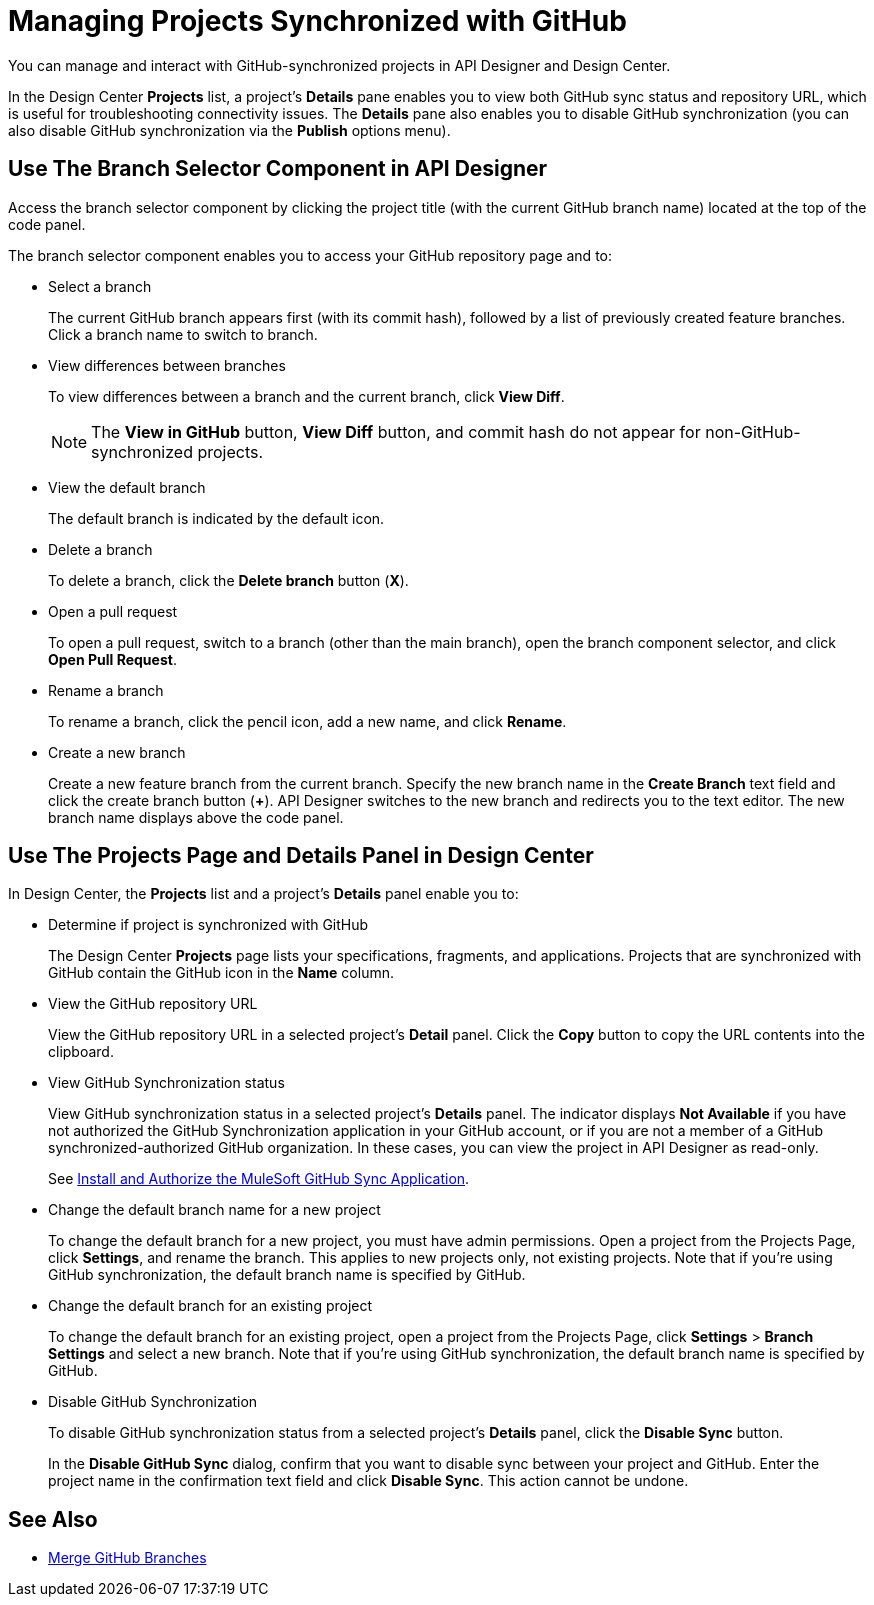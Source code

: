 = Managing Projects Synchronized with GitHub

You can manage and interact with GitHub-synchronized projects in API Designer and Design Center. 

In the Design Center *Projects* list, a project’s *Details* pane enables you to view both GitHub sync status and repository URL, which is useful for troubleshooting connectivity issues. The *Details* pane also enables you to disable GitHub synchronization (you can also disable GitHub synchronization via the *Publish* options menu).

== Use The Branch Selector Component in API Designer

Access the branch selector component by clicking the project title (with the current GitHub branch name) located at the top of the code panel.

The branch selector component enables you to access your GitHub repository page and to: 

* Select a branch
+
The current GitHub branch appears first (with its commit hash), followed by a list of previously created feature branches. Click a branch name to switch to branch. 
* View differences between branches
+
To view differences between a branch and the current branch, click *View Diff*. 
+
NOTE: The *View in GitHub* button, *View Diff* button, and commit hash do not appear for non-GitHub-synchronized projects.

* View the default branch
+
The default branch is indicated by the default icon.
* Delete a branch
+
To delete a branch, click the *Delete branch* button (*X*).
* Open a pull request
+
To open a pull request, switch to a branch (other than the main branch), open the branch component selector, and click *Open Pull Request*. 
* Rename a branch
+
To rename a branch, click the pencil icon, add a new name, and click *Rename*. 
* Create a new branch
+
Create a new feature branch from the current branch. Specify the new branch name in the *Create Branch* text field and click the  create branch button (*+*). API Designer switches to the new branch and redirects you to the text editor. The new branch name displays above the code panel.

== Use The Projects Page and Details Panel in Design Center

In Design Center, the *Projects* list and a project’s *Details* panel enable you to:

* Determine if project is synchronized with GitHub
+
The Design Center *Projects* page lists your specifications, fragments, and applications. Projects that are synchronized with GitHub contain the GitHub icon in the *Name* column.
* View the GitHub repository URL
+
View the GitHub repository URL in a selected project’s *Detail* panel. Click the *Copy* button to copy the URL contents into the clipboard.
* View GitHub Synchronization status
+
View GitHub synchronization status in a selected project’s *Details* panel. The indicator displays *Not Available* if you have not authorized the GitHub Synchronization application in your GitHub account, or if you are not a member of a GitHub synchronized-authorized GitHub organization. In these cases, you can view the project in API Designer as read-only.  
+
See xref:design-ghs-install-authorize.adoc[Install and Authorize the MuleSoft GitHub Sync Application].
* Change the default branch name for a new project
+
To change the default branch for a new project, you must have admin permissions. Open a project from the Projects Page, click *Settings*, and rename the branch. This applies to new projects only, not existing projects. Note that if you're using GitHub synchronization, the default branch name is specified by GitHub. 
* Change the default branch for an existing project 
+
To change the default branch for an existing project, open a project from the Projects Page, click *Settings* > *Branch Settings* and select a new branch. Note that if you're using GitHub synchronization, the default branch name is specified by GitHub. 
* Disable GitHub Synchronization
+
To disable GitHub synchronization status from a selected project’s *Details* panel, click the *Disable Sync* button.
+
In the *Disable GitHub Sync* dialog, confirm that you want to disable sync between your project and GitHub. Enter the project name in the confirmation text field and click *Disable Sync*. This action cannot be undone.

== See Also

* xref:design-ghs-merge-branches.adoc[Merge GitHub Branches]
